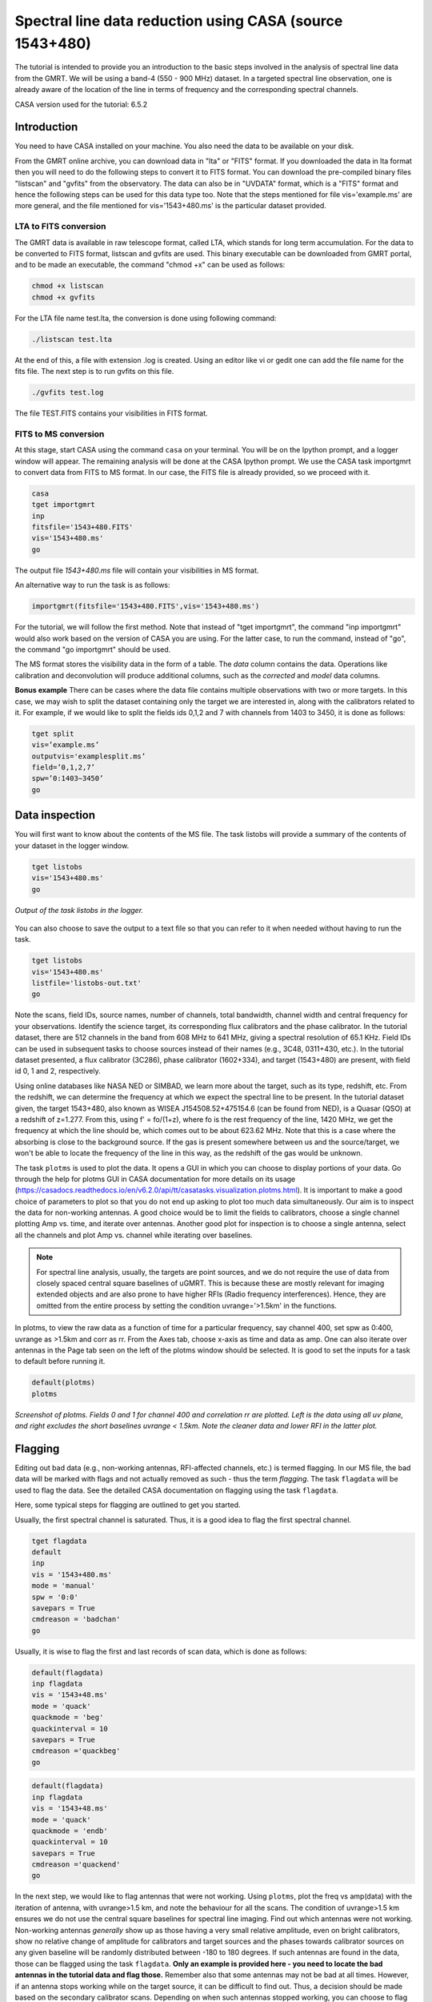 .. _HIabs:

Spectral line  data reduction using CASA (source 1543+480)
========================================================

The tutorial is intended to provide you an introduction to the basic steps involved in 
the analysis of spectral line data from the GMRT. 
We will be using a band-4 (550 - 900 MHz) dataset. 
In a targeted spectral line observation, one is already aware of the location of the line 
in terms of frequency and the corresponding spectral channels. 

CASA version used for the tutorial: 6.5.2

Introduction
-------------

You need to have CASA installed on your machine. You also need the data to be 
available on your disk.

From the GMRT online archive, you can download data in "lta" or "FITS" format. If you downloaded the data in lta format then you will need to do the following steps to convert it to FITS format. You can download the pre-compiled binary files "listscan" and "gvfits" from the observatory. The data can also be in "UVDATA" format, which is a "FITS" format and hence the following steps can be used for this data type too.
Note that the steps mentioned for file vis='example.ms' are more general, and the file mentioned for vis='1543+480.ms' is the particular dataset provided. 

LTA to FITS conversion
+++++++++++++++++++++++

The GMRT data is available in raw telescope format, called LTA, which stands for long term accumulation. For the data to be converted to FITS format, listscan and gvfits are used. This binary executable can be downloaded from GMRT portal, and to be made an executable, the command "chmod +x" can be used as follows:

.. code-block:: 
   
   chmod +x listscan
   chmod +x gvfits

For the LTA file name test.lta, the conversion is done using following command:

.. code-block:: 
         
   ./listscan test.lta


At the end of this, a file with extension .log is created. Using an editor like vi or gedit one can add the file name for the fits file. The next step is to run gvfits on this file.

.. code-block:: 
   
   ./gvfits test.log 

The file TEST.FITS contains your visibilities in FITS format.

FITS to MS conversion
++++++++++++++++++++++

At this stage, start CASA using the command ``casa`` on your terminal. You will be on the Ipython prompt, and a logger window will appear. 
The remaining analysis will be done at the CASA Ipython prompt. We use the CASA task importgmrt to convert 
data from FITS to MS format. In our case, the FITS file is already provided, so we proceed with it.

.. code-block::

   casa
   tget importgmrt
   inp
   fitsfile='1543+480.FITS'
   vis='1543+480.ms'
   go 

The output file *1543+480.ms* file will contain your visibilities in MS format.


An alternative way to run the task is as follows:

.. code-block::

   importgmrt(fitsfile='1543+480.FITS',vis='1543+480.ms')

For the tutorial, we will follow the first method. Note that instead of "tget importgmrt", the command "inp importgmrt" would also work based on the version of CASA you are using. For the latter case, to run the command, instead of "go", the command "go importgmrt" should be used.

The MS format stores the visibility data in the form of a table. The *data* column contains the data. Operations like calibration and deconvolution will produce additional columns, such as the *corrected* and *model* data columns.

**Bonus example** 
There can be cases where the data file contains multiple observations with two or more targets. In this case, we may wish to split the dataset containing only the target we are interested in, along with the calibrators related to it. For example, if we would like to split the fields ids 0,1,2 and 7 with channels from 1403 to 3450, it is done as follows:

.. code-block::

   tget split
   vis=’example.ms’
   outputvis='examplesplit.ms’
   field=’0,1,2,7’
   spw=’0:1403∼3450’
   go 

Data inspection
----------------

You will first want to know about the contents of the MS file. 
The task listobs will provide a summary of the contents of your dataset in the logger window. 

.. code-block::

   tget listobs
   vis='1543+480.ms'
   go 

.. figure:: /images/abs_line/listobs_log.png
   :alt: Listobs log 
   :align: center
   :scale: 70% 
   
   *Output of the task listobs in the logger.*
   

You can also choose to save the output to a text file so that you can refer to it when needed without having to run the task.

.. code-block::

   tget listobs
   vis='1543+480.ms'
   listfile='listobs-out.txt' 
   go 

Note the scans, field IDs, source names, number of channels, total bandwidth, channel width and central frequency for your observations. Identify the science target, its corresponding flux calibrators and the phase calibrator. In the tutorial dataset, there are 512 channels in the band from 608 MHz to 641 MHz, giving a spectral resolution of 65.1 KHz.  
Field IDs can be used in subsequent tasks to choose sources instead of their names (e.g., 3C48, 0311+430, etc.). In the tutorial dataset presented, a flux calibrator (3C286), phase calibrator (1602+334), and target (1543+480) are present, with field id 0, 1 and 2, respectively. 

Using online databases like NASA NED or SIMBAD, we learn more about the target, such as its type, redshift, etc. From the redshift, we can determine the frequency at which we expect the spectral line to be present. In the tutorial dataset given, the target 1543+480, also known as WISEA J154508.52+475154.6 (can be found from NED), is a Quasar (QSO) at a redshift of z=1.277. From this, using f' = fo/(1+z), where fo is the rest frequency of the line, 1420 MHz, we get the frequency at which the line should be, which comes out to be about 623.62 MHz. Note that this is a case where the absorbing is close to the background source. If the gas is present somewhere between us and the source/target, we won't be able to locate the frequency of the line in this way, as the redshift of the gas would be unknown.

The task ``plotms`` is used to plot the data. It opens a GUI in which you can choose to display portions of your data.
Go through the help for plotms GUI in CASA documentation for more details on its usage (https://casadocs.readthedocs.io/en/v6.2.0/api/tt/casatasks.visualization.plotms.html).
It is important to make a good choice of parameters to plot so that you do not end up asking to plot too much data simultaneously. Our aim is to inspect the data for non-working antennas. A good choice would be to limit the fields to calibrators, choose a single channel plotting Amp vs. time, and iterate over antennas. 
Another good plot for inspection is to choose a single antenna, select all the channels and plot Amp vs. channel while iterating 
over baselines.

.. admonition:: Note

   For spectral line analysis, usually, the targets are point sources, and we do not require the use of data from closely spaced central square baselines of    
   uGMRT. This is because these are mostly relevant for imaging extended objects and are also prone to have higher RFIs (Radio frequency 
   interferences). Hence, they are omitted from the entire process by setting the condition uvrange='>1.5km' in the functions.

In plotms, to view the raw data as a function of time for a particular frequency, say channel 400, set spw as 0:400, uvrange as >1.5km and corr as rr. From the Axes tab, choose x-axis as time and data as amp. One can also iterate over antennas in the Page tab seen on the left of the plotms window should be selected. 
It is good to set the inputs for a task to default before running it.  

.. code-block::

   default(plotms)
   plotms

.. figure:: /images/abs_line/plotms_timerawdata.png
   :alt: Plotms screenshot amp vs time
   :align: center
   :scale: 70% 
   
   *Screenshot of plotms. Fields 0 and 1 for channel 400 and correlation rr are plotted. Left is the data using all uv plane, and right excludes the short baselines uvrange < 1.5km. Note the cleaner data and lower RFI in the latter plot.*


Flagging
---------

Editing out bad data (e.g., non-working antennas, RFI-affected channels, etc.) is termed flagging. In our MS file, 
the bad data will be marked with flags and not actually removed as such - thus the term *flagging*.
The task ``flagdata`` will be used to flag the data. See the detailed CASA documentation on flagging using the 
task ``flagdata``.

Here, some typical steps for flagging are outlined to get you started.

Usually, the first spectral channel is saturated. Thus, it is a good idea to flag the first spectral channel.

.. code-block::

   tget flagdata
   default
   inp 
   vis = '1543+480.ms'
   mode = 'manual'
   spw = '0:0'
   savepars = True
   cmdreason = 'badchan'
   go 

Usually, it is wise to flag the first and last records of scan data, which is done as follows:

.. code-block::

   default(flagdata)
   inp flagdata
   vis = '1543+48.ms'
   mode = 'quack'
   quackmode = 'beg'
   quackinterval = 10
   savepars = True
   cmdreason ='quackbeg'
   go

.. code-block::

   default(flagdata)
   inp flagdata
   vis = '1543+48.ms'
   mode = 'quack'
   quackmode = 'endb'
   quackinterval = 10
   savepars = True
   cmdreason ='quackend'
   go

   
In the next step, we would like to flag antennas that were not working.
Using ``plotms``, plot the freq vs amp(data) with the iteration of antenna, with uvrange>1.5 km, and note the behaviour for all the scans. The condition of uvrange>1.5 km ensures we do not use the central square baselines for spectral line imaging.
Find out which antennas were not working. Non-working antennas *generally* show up as those having a very small relative amplitude, even on bright calibrators, show no relative change of amplitude for calibrators and target sources and the phases towards calibrator sources on any given baseline will be randomly distributed between -180 to 180 degrees. If such antennas are found in the data, those can be flagged using 
the task ``flagdata``. 
**Only an example is provided here - you need to locate the bad antennas in the tutorial data and flag those.** Remember also that some antennas may not be bad at all times. However, if an antenna stops working while on the target source, it can be difficult to find out. Thus, a decision should be made based on the secondary calibrator scans. Depending on when such antennas stopped working, you can choose to flag them for that duration. Check the two polarizations separately.

Although ``plotms`` provides options for flagging data interactively, at this stage, we will choose to just locate the bad data and flag it 
 using the task ``flagdata``.

The following command is an example where the three antennas, namely E02, S02 and W06, are non-functioning and are flagged. **For the dataset given to you, this may not be the case and hence check for bad antennas.** If all antennas are functioning, **skip** this step.


.. code-block::

   tget flagdata
   default
   inp 
   vis = 'example.ms'
   mode = 'manual'
   antenna = 'E02, S02, W06'
   savepars = True
   cmdreason = 'badant'
   inp
   go 

It is a good idea to review the inputs to the task using (``inp``) before running it.

Radio Frequency Interferences (RFI) are man-made radio band signals that enter the data and are unwanted. Signals such as 
those produced by FM radio, mobile, satellite and aircraft communications. They are confined to narrow bands in frequency and will appear in 
frequency channels with very high amplitudes. It is not easy to remove the RFI from such channels and recover our astronomical 
signal. Thus, we will flag the affected channels (individual or a group of channels). There are many ways to flag RFI, such as manually inspecting the spectra or using automated flaggers that look for outliers based on thresholds.

For the tutorial dataset given, upon plotting field ID 0 with freq vs amp(data), we see that there are a few RFI spikes. Select a few data points on the spike (see figure), and look up on the casa log. 

.. figure:: /images/abs_line/rfi_spikes.png
   :alt: Plotms screenshot rfi spike 1
   :align: center
   :scale: 70% 
   
   *Screenshot of RFI spikes. From the panel below in plotms, choose 'mark regions' and select a few points in spike.*

.. figure:: /images/abs_line/rfi_spikes2.png
   :alt: Plotms screenshot rfi spike 2
   :align: center
   :scale: 70% 
   
   *After selection, choose the option 'locate' from panel below and check the log file.*

.. figure:: /images/abs_line/rfi_spikes3.png
   :alt: Log screenshot rfi spike 3
   :align: center
   :scale: 70% 
   
   *Screenshot of casa log. Note down the antenna baselines, scan number, channels, etc in which the RFI is present. We need to flag it.*

Flag the corresponding channels/ baselines containing the RFI spikes individually. An example to flag a particular spike present in **all fields** at channel # 302 is shown below: 

.. code-block::

   tget flagdata
   default
   inp
   mode='manual'
   vis='1543+480.ms'
   spw='0:302'
   savepars = True
   go
   

Similarly, flag the other persistent RFI spikes. The RFI spikes need to be carefully looked at, and only the essential faulty channels/baselines need to be flagged. There may be cases where the RFI is transient, not present throughout the observation, and may not be present in all fields. These factors need to be carefully examined before flagging.

.. code-block::

   tget flagdata
   default
   inp
   spw='0:111,0:210,0:234,0:357,0:480'
   go

Tick the reload option on plotms and plot again on the plotms to verify if the flagging is reflected.

.. figure:: /images/abs_line/rfi_spikes_removed.png
   :alt: Plotms screenshot rfi spike removed
   :align: center
   :scale: 70% 
   
   *Screenshot of plotms after flagging RFI spikes. Note that the spikes are no longer present, and the selected region can be unselected using the 'clear region' from the panel below.*


**Bonus example** 
If, for any reason, you flag the wrong data and want to reverse the flag, the command "flag manager" is used. 

.. code-block::

   tget flagmanager
   default
   inp
   vis='example.ms'
   mode='list'
   go

This displays the list of all flag operations performed. Note the flag version name from this list, and say the latest flag that you performed has the name flagdata_4. To unflag this latest flag operation, the following command is used:

.. code-block::

   tget flagmanager
   default
   inp
   vis='example.ms'
   mode='restore'
   versionname='flagdata_4'
   go



Initial Gain calibration before flagging unwanted data
---------------------------------------------------------

Pick a clean line-free channel (or if many gain solutions fail due to low SNR, a bunch of channels that do not have any RFI and do not contain the target spectral line). This would be a reference, which sets its gain amp as 1 and gain phase as zero, and the gain calibration is done relative to it and later applied to all channels. The number of channels to be selected for averaging depends on SNR we require (if too many solutions fail and get flagged in gaincal for minsnr=5, average more channels to increase SNR). If this fails as well, reduce the minsnr threshold. Typically, a single channel is chosen for this, say channel 100, hence the command spw='0:100'. 
Create a directory for the solution tables and also one for images as follows (use "!" mark at the beginning if the commands are written within the casa ipython prompt):

.. code-block::

   !mkdir caltables
   !mkdir images

The field ID of the flux calibrator is 0, and that of the phase calibrator is 1. Hence, the first round of initial gain calibration is done only on calibrators (and **not on target**) as follows:

.. code-block::

   tget gaincal
   inp
   vis='1543+480.ms'
   caltable='caltables/gainsol.apcal'
   solint='int'
   uvrange='>1.5km'
   minsnr=5.0
   field='0,1'
   spw='0:100'
   go


Note that since the source would be a point source, we have excluded the short baselines by uvrange='>1.5km'. This is followed by an ``applycal``, applying the calibration to all the channels of the calibrators only.

.. code-block::

   tget applycal
   inp
   vis='1543+480.ms'
   field='0,1'
   gaintable=['caltables/gainsol.apcal']
   calwt=[False]
   go
   

It is wise to keep track of the flagging percentage in the data. If too much data gets flagged, there won't be much useful data left. The task ``flagdata`` in the mode of 'summary' allows us to keep track of this. Use the following commands:

.. code-block::

   tget flagdata
   inp
   default
   vis='1543+480.ms'
   mode='summary'
   go



In the plotms, plot amp vs uvdist with the corrected data column for the entire channel, and check the calibrator data starting with field 0. Inspect and flag the baselines that jump around too much from the pack. Ideally, the pack must be centred around an amp of 1, with the baselines staying in and around that value. If the entire line jumps from this median by a large amount, it can be flagged.



.. figure:: /images/abs_line/uvdistvsamp_before1.png
   :alt: Plotms screenshot before flag calibration
   :align: center
   :scale: 70% 
   
   *Screenshot of plotms for uvdist vs amp (corrected). Note that there is a lot of bad data, and baselines are jumping.*

As there are not many obvious visible bad data, we can run a round of automated flagger ``rflag`` on the calibrator fields.

.. code-block::

   tget flagdata
   vis='1543+480.ms'
   mode='rflag'
   field='0,1'
   datacolumn='corrected'
   go


The plot is shown below:   

.. figure:: /images/abs_line/uvdistvsamp_after1.png
   :alt: Plotms screenshot after flag calibration
   :align: center
   :scale: 70% 
   
   *Screenshot of plotms for uvdist vs amp (corrected). Note that most of the baselines are packed around amp = 1 with almost no outliers.*

We need to check if amp and/or phase plotted w.r.to uvdist is flat because these are point sources at phase centre, so amp should not depend on uvdist, and phase should also not depend on uvdist. To summarize, check uvdist vs amp corrected plots, with antenna iteration and baseline colourization or baseline iteration and antenna1/corr colourization, if required channels averaged, field by field with uvrange>1.5km. 


Absolute flux density calibration
----------------------------------

We use the task ``setjy`` to set the flux densities of the standard flux calibrators in the data here before redoing the ``gaincal``. Following are the commands for the task 'setjy', which is to be done for all flux calibrator fields present:

.. code-block::

   tget setjy
   default
   inp
   vis='1543+480.ms' 
   field='0'
   usescratch=True
   go   

The flux values assigned can be verified using the VLA calibrator manual, and the obtained value must be close to the wavelength band value from the manual where the spectral line is expected. For the calibrator in the tutorial dataset, we find that the setjy flux level is 21.71 Jy, which is close to the reference level in the calibrator manual. Now, we can perform the gain calibration on calibrators using the single channel (or a bunch of channels if used, as explained earlier) and apply it to all the channels and fields except the target source. 

.. code-block::

   tget gaincal
   field='0,1'
   caltable='caltables/gainsol_1.apcal'
   uvrange='>1.5km'
   spw='0:100'
   solint='int'
   go

   tget applycal
   field='0,1'
   gaintable=['caltables/gainsol_1.apcal']
   go


As we have completed the setjy, the flux of flux calibrators, which was centred about 1, will now be centred on their respective flux values. Note that the standard, 'Perley-Butler 2017' identifies most of the flux calibrators uGMRT uses. Some calibrators may not be recognized, in which case the standard 'Stevens-Reynolds 2016' can be used. If the calibrator is still not recognized by these standards, the flux values need to be entered manually for the calibrator.

.. figure:: /images/abs_line/vla_cal_manual_setjy.png
   :alt: Log screenshot after setjy
   :align: center
   :scale: 70% 
   
   *VLA calibrator manual flux densities for calibrator 3C286. Note that the assigned flux for the calibrator 3C286 is 21.71 Jy. Since the central frequency of our dataset is about 623 MHz, which is about 48.1 cm wavelength, from the VLA calibrator manual, we see that the flux value lies between the 20cm band and 90cm band.*

We would want to transfer the flux calibration solutions to the phase calibrator so that its flux can be calibrated and scaled. If the data has two or more flux calibrators, we may choose the brightest one having cleaner and lower flagged data to use as a reference to transfer the solutions from. To transfer the solution from flux calibrator field 0 to phase calibrator field 1:

.. code-block::

   tget fluxscale
   inp
   vis='1543+480.ms'
   caltable='caltables/gainsol_1.apcal'
   fluxtable='caltables/gainsol_1.fcal'
   reference=['0']
   transfer=['1']
   go

After the task ``fluxscale``, the reported flux density of the phase calibrator must be compared with the standard flux density from VLA calibrator manual. 

.. figure:: /images/abs_line/fluxscale_phasecal_vla_cali.png
   :alt: Log screenshot after setjy
   :align: center
   :scale: 70% 
   *VLA calibrator manual flux densities for phase calibrator 1602+334.*


Initial Bandpass calibration
----------------------------

In this step, an initial bandpass calibration is done on flux calibrators. We can also use the phase calibrator for this purpose if it is bright enough, more precisely if the relation tcal > tobj(Sobj/Scal)^2 holds true, where tcal is the total time spent observing the calibrator, tobj is time spent observing the target, Sobj and Scal are the flux densities of the target and calibrator respectively. The observation time values can be found from ``listobs``; Sobj can be found in databases like NVSS survey by inputting the coordinates of the target, and Scal is found from fluxscale. We also need to choose a reference antenna for bandpass calibration, where we select the best-behaving antenna with ideally the least data flagged.

.. admonition:: Note
   For flux values of target: https://www.cv.nrao.edu/nvss/NVSSlist.shtml 

By working out this math, we find that the phase cal is bright enough to be used in bandpass calibration. We included it in bandpass calibration along with flux calibrator as:

.. code-block::

   tget bandpass
   default
   inp
   vis='1543+480.ms'
   caltable='caltables/bpass_1.bcal'
   refant='C03'
   gaintable=['caltables/gainsol_1.apcal']
   field='0,1'
   minsnr=5.0
   uvrange='>1.5km'
   go

The solutions are first applied to the flux calibrator field by applycal, and a round of automated flagger rflag can be used if required. 

.. code-block::

   tget applycal
   inp
   vis='1543+480.ms'
   field='0'
   gaintable=['caltables/gainsol_1.apcal','caltables/bpass_1.bcal']
   go


   tget flagdata
   mode='rflag'
   spw=' '
   field='0'
   datacolumn='corrected'
   timedevscale=4.5
   freqdevscale=4.5
   go

After this, the amp(corrected) vs frequency plot would look like the figure below, where the flux is peaked and centred around the limit set by setjy, and we see a band.


.. figure:: /images/abs_line/field0_post_inibpass_rflag.png
   :alt: Screenshot of the plotms after initial bpass and rflag
   :align: center
   :scale: 80% 
   
   *Screenshot of amp(corrected) vs frequency on plotms for field 0.*

Examine the bandpass table using ``plotms``. Choose the bandpass table bpass_1.bcal in data and check the plots Amp Vs Channels and Phase Vs Channels  iterated over antennas. Note that solution tables do not take uvrange or corr inputs on plotms.

.. figure:: /images/abs_line/initialbpass_ampvsfreq.png
   :alt: Screenshot of the plotms for bandpass table
   :align: center
   :scale: 80% 
   
   *Screenshot of amp(data) vs frequency for the initial bandpass solution table on plotms.*

Note the shape of the band across the frequencies.


Delay calibration and final Bandpass calibration
------------------------------------------------

In the delay calibration as well a reference antenna is required. Here "C03" is only taken as an example. You may use any antenna that is working for the whole duration of the observation. We perform delay calibration only with flux calibrator field used for fluxscale and not with all calibrators.


.. code-block::

   !cp  gaincal.last gaincal.last.bk
   tget gaincal
   default
   inp
   vis='1543+480.ms'                                                    
   field='0'
   gaintype='K'                                                        
   caltable='caltables/delay.kcal'                                     
   refant='C03'
   go

Copying the solutions to a new table, we do a round of amp-phase gaincal with all calibrator fields and solution types of ’int’ or different interval sizes like ’2min’ can be explored.

.. code-block::

   !cp gaincal.last gaincal.last.kcal
   !cp gaincal.last.bk gaincal.last
   tget gaincal
   default
   inp
   vis='1543+480.ms'
   spw='0:100'
   solint='int'
   minsnr=5.0
   uvrange>'1.5km'
   field='0,1'
   gaintable=['caltables/delay.kcal']
   caltable='caltables/gainsol_int.apcal'
   go

   solint='2min'
   caltable='caltables/gainsol_2m.apcal'
   go

The task ``fluxscale`` is performed again on both the solutions with the same parameters and flux calibrator field used earlier in fluxscale and save the solutions which will be used to transfer the final bandpass solutions to all fields, including the target field. 


.. code-block::

   tget fluxscale
   caltable='caltables/gainsol_int.apcal'
   fluxtable='caltables/gainsol_int.fcal'
   go
   caltable='caltables/gainsol_2m.apcal'
   fluxtable='caltables/gainsol_2m.fcal'
   go


The bandpass calibration solutions are found using all (if phase calibrator was also used in initial bandpass, else only flux calibrators are used) the calibrator fields :


.. code-block::

   tget bandpass
   inp
   vis='1543+480.ms'
   field='0,1'
   combine=''
   refant='C03'
   minsnr=5.0
   gaintable=['caltables/delay.kcal','caltables/gainsol_int.apcal']
   caltable='caltables/bandpass_finalint.bcal' 
   go

The solutions are applied to all fields, including the target:

.. code-block::

   tget applycal
   gaintable=['caltables/delay.kcal','caltables/bandpass_finalint.bcal','caltables/gainsol_int.fcal'] 
   field=''
   go

The bandpass solution tables in plotms look like the following, where amp vs freq and gain phase vs freq are plotted for the final bandpass solution table:
 
.. figure:: /images/abs_line/finalbpass_ampvsfreq.png
   :alt: Screenshot of the plotms after final bpass amp vs freq
   :align: center
   :scale: 80% 
   
   *Screenshot of amp(data) vs frequency for the final bandpass solution table on plotms.*

.. figure:: /images/abs_line/finalbpass_gainphasevsfreq.png
   :alt: Screenshot of the plotms after final bpass gain phase vs freq
   :align: center
   :scale: 80% 
   
   *Screenshot of gain phase(data) vs frequency for the final bandpass solution table on plotms.*


At this point, we should be able to see the spectral line features in plotms in the visibility domain upon plotting the target field amp (corrected) vs channel and averaging in time, scan and baselines. This helps us determine the channel number where the line is present and to choose a bunch of channels containing the entire line width to be used later in self-calibration to avoid cleaning these channels and potentially erasing the line features.

.. figure:: /images/abs_line/postbpass_field2_avg.png
   :alt: Screenshot of the plotms after final bpass amp (corrected) vs chan with time and baseline averaging
   :align: center
   :scale: 80%
   
   *Screenshot of amp(corrected) vs frequency for the calibrated ms file with time and baseline averaging on plotms. Note the parameters set for the said averaging.*

We run a round of automated 'rflag' on the source field to remove bad data.

.. code-block::

   tget flagdata
   vis='1543+480.ms'
   mode='rflag'
   field='2'
   datacolumn='corrected'
   timedevscale=4.5
   freqdevscale=4.5
   go



Splitting the calibrated target source data
--------------------------------------------

We will split the calibrated target source data into a new file and do the subsequent analysis on that file.
Create a new directory named 'source'. We will split the target and save the new MS file in this directory. In the tutorial dataset, the target has field ID of 2, and is used in the "split" task as follows:

.. code-block::

   !mkdir source
   tget split 
   default
   inp
   field='2'                                                        
   vis='1543+480.ms'                                                
   outputvis='source/source.ms' 
   go


If the data set is too large and has many channels of data, for instance, 2048 channels (standard uGMRT GWB data have a channel width of 12.207 kHz, giving a bandwidth of 25MHz for 2048 channels), to save on computation load and time, the file is can be further split into a lower resolution, the channel averaged coarse MS file upon which self-calibration task can be performed. For example, a 2048-channel source MS file can be split by channel averaging of 20 channels chosen arbitrarily, giving a low-resolution coarse file of about 101 channels.  For this, width = 20 must be given in task ``split``.
Since our tutorial dataset contains 512 channels, we can skip this step. Following is an example depicting the splitting of an ms file into a coarser resolution file. Please skip this step for tutorial data.

.. code-block::

   cd source
   tget split
   default
   inp
   vis='example.ms'
   outputvis='example_coarse.ms'
   width=20
   datacolumn='data'
   go 


It is easier and faster to self-calibrate on a coarse file and later transfer the solutions to a higher resolution split file to proceed with imaging.

.. admonition: Note
   We have not taken any special note of the spectral line in steps till now. The channels 
   containing the line must not be treated special and usual steps of flagging and initial calibration must be performed. The important 
   deviation arrives during self-calibration, where we have to exclude the channel range where line features are present or expected to 
   occur.


Self-calibration process
------------------------

This is an iterative process. The model from the first ``tclean`` is used to calibrate the data and the corrected data are then imaged to make a better model and the process is repeated. The order of the tasks is tclean, gaincal, applycal, tclean. In this section, we perform self-calibration on the source file (if a coarse file is created, these steps need to be done on that file and later transferred to the source file). In the following example, we perform it on the source file. A test dirty image can be created before the self-cal run to ensure the parameters are used in cleaning the image using the task "clean" and for self-cal cycles. The parameter uvtaper is found by plotting 'uvwave' vs amp in plotms for the visibility source.ms file and noting the distance where the tapering must be smoothed from, which would be some distance before the amp starts going to zero. 

.. figure:: /images/abs_line/uvtaper.png
   :alt: Screenshot of the plotms Amp Vs uvwave for uvtaper
   :align: center
   :scale: 80% 
   
   *Screenshot of amp(data) vs uvwave for ms file to determine the uvtaper parameter on plotms.*

Inputs to make a dirty image are given as follows, where the first two lines are to create new directories for images and calibration tables:

.. code-block::

   !mkdir images
   !mkdir caltables   
   tget tclean
   inp
   vis='source.ms'  
   cell=['0.14 arcsec']
   imsize = [3000]
   imagename='images/testimage'
   gridder='wproject'
   wprojplanes=-1
   weighting='briggs'
   robust=-0.5
   uvtaper=['40klambda'] 
   uvrange='>1.5km'
   go


The imsize is chosen such that it covers and images the FWHM of the primary beam. The cell size is chosen to be at least a third or more of the expected synthesized beam size. These can be determined from the antenna aperture and wavelength of observation and the longest baseline of uGMRT array, respectively.



**Self-cal cycles:** We start by cleaning the image (deconvolving) by only selecting the channels that do not contain the line. This is done in the ``tclean`` by selecting spw range suitably. 

The cleaning is done interactively by first masking the sources visible in the dialog view, and running the process again using the green arrow button (continue deconvolving with current clean regions) which continues the deconvolution with current clean channels in viewer GUI. We keep adding masks to any new source visible in each step and keep deconvolving until the target source noise level is reached, i.e. until the entire image looks like a uniform noise. The deconvolution is stopped at this point by clicking the red cross button. Then a round of phase-only cal is performed while selecting the same spw range and applying it to all channels. With the same parameters to task ``tclean``, following parameters are updated and subsequently the phase-only cal is done:

.. figure:: /images/abs_line/intcleandialogbox.png
   :alt: Screenshot of the viewer dialog box GUI
   :align: center
   :scale: 80%
   
   *Screenshot of casa viewer interactive windoow dialog menu.*

Note that the spectral line of interest lies near channel 230 in the full resolution source file, so we exclude the line and nearby continuum channels, picking a spectral window of spw='0:0~209,0:271~511' for the self-cal steps.

.. code-block::

   tget tclean
   inp
   imsize=[3000]
   cell=['0.14 arcsec']
   niter=1000000
   interactive=True
   imagename='images/selfcal_0'
   pblimit=-0.01
   savemodel='modelcolumn'
   spw='0:0~209,0:271~511'
   go


The viewer GUI opens automatically, and we will see the following window. Here, the masking of sources is done by checking the 'add' option, drawing contours around the visible source, and double-clicking inside the region to save the mask. To delete a mask, check the 'erase' option, create the boundary around the mask you wish to remove and double-click inside the region.

.. figure:: /images/abs_line/intcleangui.png
   :alt: Screenshot of the viewer dialog GUI
   :align: center
   :scale: 80%
   
   *Screenshot of CASA viewer interactive window.*

The phase-only cal is performed once the viewer GUI closes automatically after you stop the deconvolution when the image noise level is reached as follows:

.. code-block::

   tget gaincal  
   inp
   vis='source.ms'
   caltable='caltables/selfcal_0.pcal'
   calmode='p'
   solint='int'
   spw='0:0~209,0:271~511'
   uvrange='>1.5km'
   minsnr=5.0
   go
   
   tget applycal 
   inp
   vis='source.ms'
   gaintable=['caltables/selfcal_0.pcal']
   calwt=[False] 
   go


This process of interactive tclean and phase-only calibration is done until there seems to be no improvement in noise levels of background RMS, which is found by drawing a rectangular region far from the source and looking at the RMS value of the background noise in the statistics tab. At this point, 4 times RMS is chosen as the threshold and a run of tclean is made with this threshold. This can be done either by setting interactive as False and specifically writing the threshold value as a command in tclean, or it can be set in the interactive mode and the central blue button can be pressed for automatic deconvolution until the set threshold level is reached. Finally, an amplitude and phase calibration (apcal) is performed before creating the final selfcal image. At each step, we just need to change the image name and update the mask for tclean, and for gaincal and applycal, change the gaintable and caltable names. Observe the background noise rms of the image using review, and take four times this value to set the threshold for ``clean ``.

For example, the cycles can be continued in the following manner:


.. code-block::

   tget tclean
   inp
   imagename='images/selfcal_1' 
   go
   
   tget gaincal 
   caltable = 'caltables/selfcal_1.pcal' 
   go 
   
   tget applycal
   inp
   gaintable=['caltables/selfcal_1.pcal']
   go
   
   tget tclean
   inp
   imagename='images/selfcal_2'
   mask = 'images/selfcal_1.mask' 
   go
   
   tget gaincal
   inp
   caltable = 'caltables/selfcal_2.pcal'
   go
   
   tget applycal 
   gaintable=['caltables/selfcal_2.pcal']
   go

Typically, 4 such rounds needs to be done. After this, we do an apcal (amplitude and phase cal) with the same spw parameters and then final tclean. Make sure to enter the latest selfcal image name and caltables properly.

.. code-block::

   tget gaincal
   inp
   calmode='ap'                                                       
   solnorm=True                                                       
   normtype='median'
   caltable = 'caltables/selfcal_4.apcal'
   go
   
   tget applycal
   inp
   gaintable=['caltables/selfcal_4.apcal'] 
   go

Create the final image using ``tclean`` task, either with interactive cleaning or without it. For the tutorial dataset, 4 rounds of phase-only selfcal and 2 rounds of amplitude and phase selfcal will suffice, taking us to an RMS noise levels close to 0.6 mJy.

.. figure:: /images/abs_line/continuum_img.png
   :alt: Screenshot of the viewer dialog GUI
   :align: center
   :scale: 80%
   
   *Final continuum image.*




Apply the calibration and fill the model column of source file
--------------------------------------------------------------

If a coarse resolution file was used in selfcal. the final calibration table of the last selfcal run is applied to source.ms file. For example if the latest selfcal caltables is selfcal_5.apcal, then this is done as: (skip this step for tutorial dataset)


.. code-block::

   tget applycal
   gaintable=['caltables/selfcal_5.apcal'] 
   vis='source.ms'  
   go

Essentially, we use exactly the same applycal command as used during the last round of selfcal but with vis='source.ms', instead of vis='source_coarse.ms'.

The next task is to fill the model column of 'source.ms'. We use the same tclean command as used to create the final image but with the following changes: 

.. code-block::

   tget tclean
   inp
   niter=0 
   spw=''
   uvrange=''
   vis='source.ms'
   mask='' 
   imagenam ='images/savemodelrun'
   startmodel='images/selfcal_6.model' 
   go

Where, in startmodel, use the last selfcal run model. 

Subtraction of continuum
-------------------------

Perform uvsub on source.ms file, which does the table operation
corrected = corrected - model column, 
subtracting the model solutions (which are essentially a model for the continuum sources) from the corrected data visibilities column.


.. code-block::

   tget uvsub      
   inp
   vis='source.ms'
   go

At this point, the data can be checked by plotting amp (corrected) vs frequency for the source.ms file.



Perform continuum subtraction using uvcontsub
---------------------------------------------

The continuum is subtracted from the visibilities of source.ms making sure to exclude HI channels.

Note that the old task will be depreciated. If using the old task, follow the steps:

.. code-block::

   tget uvcontsub_old
   inp
   vis='source.ms'
   fitorder=1
   fitspw='0:0~209,0:271~511'
   want_cont=True
   excludechans = False
   go

For using the new task, follow:

.. code-block::

   tget uvcontsub
   inp
   vis='source.ms'
   outputvis='source_contsub.ms'
   fitorder=1
   datacolumn='corrected'
   fitspec='0:0~209,0:271~511'
   fitmethod='casacore'
   writemodel=True
   go


For the tutorial dataset, please use the task uvcontsub_old.

Excluding the HI channels from uvcontsub, which in this file lies between channel range 210 to 270. A fitorder of 1 is selected, which fits a straight line to the baseline and subtracts it out. After this, we have a new visibility file named source.ms.contsub (if you have used the old task), which is the subtracted visibility. 

We are all set and can make the cube from this file and extract the spectrum. But before that, further fine flagging can be done on these subtracted visibilities could be done. If the selfcal process used coarser resolution file, the same set of flagging process done during the selfcal process on source coarse.ms file should be repeated, for which one can follow the task created by Aditya Chowdhury, NCRA (https://github.com/chowdhuryaditya/repeatflag).
The command to use is repeatflag(visfrom=’source coarse.ms’,visto=’source.ms’). We skip this for the tutorial dataset.

Another essential step is to perform flagging by averaging, i.e. average over time (by large arbitrary value, say 1e8 s) and with iteration of baseline, browse through the amp (corrected) vs frequency for the source.ms.contsub visibilities. Flag the channels in baselines with unusually high amp, ideally the amplitudes must be close to 0 as they are subtracted visibilities. Next average channels (say 40) and browse through time vs amp (corrected) data with baseline iteration and flag faulty timestamps. This is also the standard procedure to reduce the ripples in baseline in the final spectra extracted from image cube.



Make the image cube and extract the spectra
-------------------------------------------

We need to run ``tclean`` with vis='source.ms', specmode='cube', niter=0. We also need to put in all the usual parameters like cell, imsize, weighting, uvrange, uvtaper, as well as spectral-cube-related parameters such as start, nchan, width; one can leave the spectral line-related parameters to their default values if you want to image every single channel and at the highest possible spectral resolution. Also, it is typical to start by using natural weighting and then try other weighting schemes to see if the noise improves.


.. code-block::

   tget tclean 
   inp
   vis='source.ms.contsub'
   weighting='natural'
   imsize=[720]
   cell=['0.14 arcsec']
   outframe='bary'
   imagename = 'images/cube_1'
   gridder='standard'
   savemodel='none'
   uvrange='>1.5km'
   startmodel=''
   specmode='cube' 
   mask=''
   spw=''
   niter=0
   go


.. figure:: /images/abs_line/cube_img.png
   :alt: Screenshot of the viewer dialog GUI
   :align: center
   :scale: 80%
   
   *Cube at the channel where we expect the absorption line.*


Parameters like rest frequency can be given as well, which is the expected frequency of the line. The spectrum is extracted for the location where the target source lies using CASA ``imview``. This is done by first opening the cube image and then opening the final selfcal continuum image simultaneously in one imview window, and then extract the spectrum across a single point at the brightest pixel of the source in the continuum image, using the "collapse" icon above.

.. figure:: /images/abs_line/abs_line1.png
   :alt: Screenshot of the viewer dialog GUI
   :align: center
   :scale: 80%
   
   *Spectrum extracted from the cube along the bright pixel of the source.*

Acknowledgement: We thank Nissim Kanekar for providing the dataset used for this tutorial. We thank Narendra S. for preparing the tutorial and Balpreet Kaur, Aditya Chowdhury and Ruta Kale for editing it further. 


